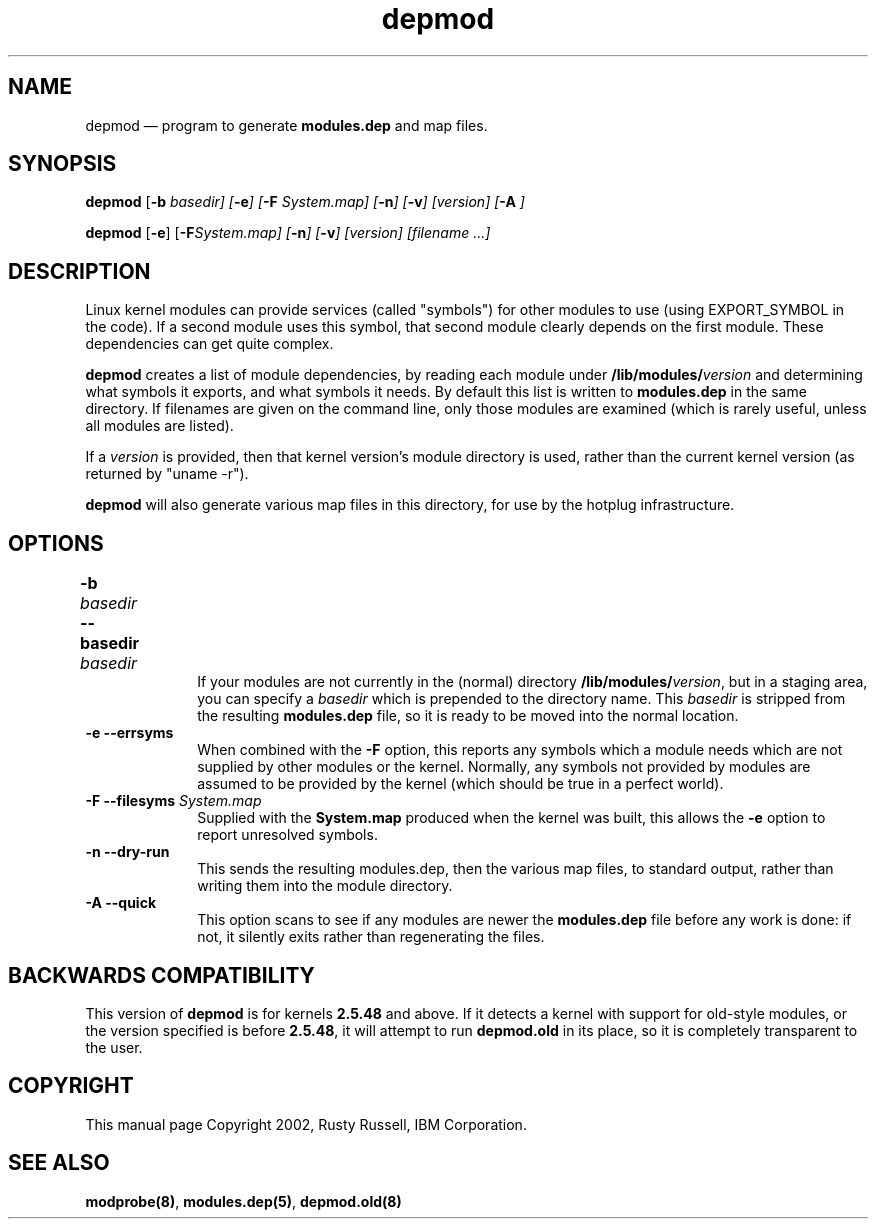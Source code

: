 .\" This -*- nroff -*- file has been generated from
.\" DocBook SGML with docbook-to-man on Debian GNU/Linux.
...\"
...\"	transcript compatibility for postscript use.
...\"
...\"	synopsis:  .P! <file.ps>
...\"
.de P!
\\&.
.fl			\" force out current output buffer
\\!%PB
\\!/showpage{}def
...\" the following is from Ken Flowers -- it prevents dictionary overflows
\\!/tempdict 200 dict def tempdict begin
.fl			\" prolog
.sy cat \\$1\" bring in postscript file
...\" the following line matches the tempdict above
\\!end % tempdict %
\\!PE
\\!.
.sp \\$2u	\" move below the image
..
.de pF
.ie     \\*(f1 .ds f1 \\n(.f
.el .ie \\*(f2 .ds f2 \\n(.f
.el .ie \\*(f3 .ds f3 \\n(.f
.el .ie \\*(f4 .ds f4 \\n(.f
.el .tm ? font overflow
.ft \\$1
..
.de fP
.ie     !\\*(f4 \{\
.	ft \\*(f4
.	ds f4\"
'	br \}
.el .ie !\\*(f3 \{\
.	ft \\*(f3
.	ds f3\"
'	br \}
.el .ie !\\*(f2 \{\
.	ft \\*(f2
.	ds f2\"
'	br \}
.el .ie !\\*(f1 \{\
.	ft \\*(f1
.	ds f1\"
'	br \}
.el .tm ? font underflow
..
.ds f1\"
.ds f2\"
.ds f3\"
.ds f4\"
'\" t 
.ta 8n 16n 24n 32n 40n 48n 56n 64n 72n  
.TH "depmod" "8" 
.SH "NAME" 
depmod \(em program to generate \fBmodules.dep\fP and map files. 
.SH "SYNOPSIS" 
.PP 
\fBdepmod\fP [\fB-b \fIbasedir\fP\fP]  [\fB-e\fP]  [\fB-F \fISystem.map\fP\fP]  [\fB-n\fP]  [\fB-v\fP]  [\fB\fIversion\fP\fP]  [\fB-A\fP     ]  
.PP 
\fBdepmod\fP [\fB-e\fP]  [\fB-F\fISystem.map\fP\fP]  [\fB-n\fP]  [\fB-v\fP]  [\fB\fIversion\fP\fP]  [\fB\fIfilename\fP\fP \&...]  
.SH "DESCRIPTION" 
.PP 
Linux kernel modules can provide services (called "symbols") for 
other modules to use (using EXPORT_SYMBOL in the code).  If a 
second module uses this symbol, that second module clearly 
depends on the first module.  These dependencies can get quite 
complex. 
 
.PP 
\fBdepmod\fP creates a list of module dependencies, 
by reading each module under 
\fB/lib/modules/\fP\fIversion\fP  
and determining what symbols it exports, and what symbols it 
needs.  By default this list is written to 
\fBmodules.dep\fP in the same directory.  If 
filenames are given on the command line, only those modules are 
examined (which is rarely useful, unless all modules are 
listed). 
 
.PP 
If a \fIversion\fP is provided, then that 
kernel version's module directory is used, rather than the 
current kernel version (as returned by "uname -r"). 
 
.PP 
\fBdepmod\fP will also generate various map files 
in this directory, for use by the hotplug infrastructure. 
 
.SH "OPTIONS" 
.IP "\fB-b \fIbasedir\fP\fP \fB--basedir \fIbasedir\fP\fP 	  " 10 
If your modules are not currently in the (normal) 
directory 
\fB/lib/modules/\fP\fIversion\fP, 
but in a staging area, you can specify a 
\fIbasedir\fP which is prepended to 
the directory name.  This 
\fIbasedir\fP is stripped from the 
resulting \fBmodules.dep\fP file, so it 
is ready to be moved into the normal location. 
 
.IP "\fB-e\fP \fB--errsyms\fP         " 10 
When combined with the \fB-F\fP option, this 
reports any symbols which a module needs which are not 
supplied by other modules or the kernel.  Normally, any 
symbols not provided by modules are assumed to be 
provided by the kernel (which should be true in a 
perfect world). 
 
.IP "\fB-F\fP \fB--filesyms \fISystem.map\fP\fP         " 10 
Supplied with the \fBSystem.map\fP produced 
when the kernel was built, this allows the 
\fB-e\fP option to report unresolved symbols. 
 
.IP "\fB-n\fP \fB--dry-run\fP         " 10 
This sends the resulting modules.dep, then the various 
map files, to standard output, rather than writing them into 
the module directory. 
 
.IP "\fB-A\fP \fB--quick\fP         " 10 
This option scans to see if any modules are newer the 
\fBmodules.dep\fP file before any work is 
done: if not, it silently exits rather than regenerating 
the files. 
 
.SH "BACKWARDS COMPATIBILITY" 
.PP 
This version of \fBdepmod\fP is for kernels 
\fB2.5.48\fP and above.  If it detects a kernel 
with support for old-style modules, or the version specified is 
before \fB2.5.48\fP, it will attempt to run 
\fBdepmod.old\fP in its place, so it is completely 
transparent to the user. 
 
.SH "COPYRIGHT" 
.PP 
This manual page Copyright 2002, Rusty Russell, IBM Corporation. 
 
.SH "SEE ALSO" 
.PP 
\fBmodprobe\fP\fB(8)\fP, 
\fBmodules.dep\fP\fB(5)\fP, 
\fBdepmod.old\fP\fB(8)\fP      
...\" created by instant / docbook-to-man, Fri 15 Aug 2003, 23:44 
